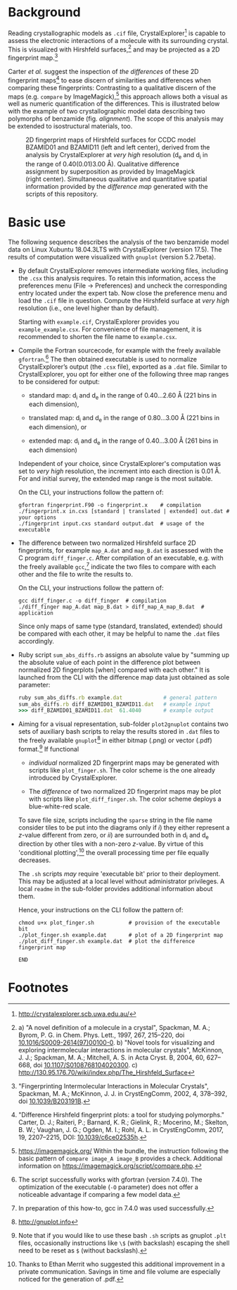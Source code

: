 
# name:    README.org
# author:  Norwid Behrnd
# license: GPLv2
# edit:    2019-12-16 (YYYY-MM-DD)

#+OPTIONS: toc:nil

#+LATEX_CLASS:    koma-article  
#+LATEX_HEADER:   \usepackage[a4paper]{geometry}
#+LATEX_HEADER:   \usepackage{libertine, microtype, graphicx, float}
#+LATEX_HEADER:   \usepackage[USenglish]{babel}
#+LATEX_HEADER:   \usepackage[scaled=0.9]{inconsolata}
#+LATEX_HEADER:   \usepackage[libertine]{newtxmath}

#+LATEX_HEADER:   \setkomafont{captionlabel}{\sffamily\bfseries}
#+LATEX_HEADER:   \setcapindent{0em}  \setkomafont{caption}{\small}


* Background

  Reading crystallographic models as =.cif= file,
  CrystalExplorer[fn:1] is capable to assess the electronic
  interactions of a molecule with its surrounding crystal.  This is
  visualized with Hirshfeld surfaces,[fn:2] and may be projected as a
  2D fingerprint map.[fn:3]

  Carter /et al./ suggest the inspection of /the differences/ of these
  2D fingerprint maps[fn:4] to ease discern of similarities and
  differences when comparing these fingerprints: Contrasting to a
  qualitative discern of the maps (e.g. =compare= by
  ImageMagick),[fn:5] this approach allows both a visual as well as
  numeric quantification of the differences.  This is illustrated
  below with the example of two crystallographic model data describing
  two polymorphs of benzamide (fig. [[alignment]]).  The scope of this
  analysis may be extended to isostructural materials, too.
  #+NAME:    alignment
  #+CAPTION: 2D fingerprint maps of Hirshfeld surfaces for CCDC model BZAMID01 and BZAMID11 (left and left center), derived from the analysis by CrystalExplorer at /very high/ resolution (d_e and d_i in the range of 0.40(0.01)3.00 \AA).  Qualitative difference assignment by superposition as provided by ImageMagick (right center).  Simultaneous qualitative and quantitative spatial information provided by the /difference map/ generated with the scripts of this repository.
  #+ATTR_LATEX: :width 15cm
  #+ATTR_HTML:  :width 75%
  [[./doc_support/alignment_normal.png]]


* Basic use

  The following sequence describes the analysis of the two benzamide
  model data on Linux Xubuntu 18.04.3LTS with CrystalExplorer
  (version 17.5).  The results of computation were visualized with
  =gnuplot= (version 5.2.7beta).

  + By default CrystalExplorer removes intermediate working files,
    including the =.csx= this analysis requires.  To retain this
    information, access the preferences menu (File -> Preferences) and
    uncheck the corresponding entry located under the expert tab. Now
    close the preference menu and load the =.cif= file in question.
    Compute the Hirshfeld surface at /very high/ resolution (i.e., one
    level higher than by default).

    Starting with =example.cif=, CrystalExplorer provides you
    =example_example.csx=.  For convenience of file management, it is
    recommended to shorten the file name to =example.csx=.

  + Compile the Fortran sourcecode, for example with the freely
    available =gfortran=.[fn:6] The then obtained executable is used
    to normalize CrystalExplorer’s output (the =.csx= file), exported
    as a =.dat= file. Similar to CrystalExplorer, you opt for either
    one of the following three map ranges to be considered for output:
    + standard map: d_i and d_e in the range of 0.40...2.60 \AA
      (221 bins in each dimension),

    + translated map: d_i and d_e in the range of 0.80...3.00 \AA
      (221 bins in each dimension), or

    + extended map: d_i and d_e in the range of 0.40...3.00 \AA
      (261 bins in each dimension)
    Independent of your choice, since CrystalExplorer's computation
    was set to /very high/ resolution, the increment into each
    direction is 0.01 \AA. For and initial survey, the extended map
    range is the most suitable.

    On the CLI, your instructions follow the pattern of:
    #+BEGIN_SRC shell
      gfortran fingerprint.F90 -o fingerprint.x    # compilation
      ./fingerprint.x in.cxs [standard | translated | extended] out.dat # your options
      ./fingerprint input.cxs standard output.dat  # usage of the executable
    #+END_SRC

  + The difference between two normalized Hirshfeld surface 2D
    fingerprints, for example =map_A.dat= and =map_B.dat= is assessed
    with the C program =diff_finger.c=.  After compilation of an
    executable, e.g. with the freely available =gcc=,[fn:7] indicate
    the two files to compare with each other and the file to write the
    results to.

    On the CLI, your instructions follow the pattern of:
    #+BEGIN_SRC shell
      gcc diff_finger.c -o diff_finger  # compilation
      ./diff_finger map_A.dat map_B.dat > diff_map_A_map_B.dat  # application
    #+END_SRC
    Since only maps of same type (standard, translated, extended)
    should be compared with each other, it may be helpful to name the
    =.dat= files accordingly.

  + Ruby script =sum_abs_diffs.rb= assigns an absolute value by
    "summing up the absolute value of each point in the difference
    plot between normalized 2D fingerplots [when] compared with each
    other."  It is launched from the CLI with the difference map data
    just obtained as sole parameter:
    #+BEGIN_SRC ruby
      ruby sum_abs_diffs.rb example.dat             # general pattern
      sum_abs_diffs.rb diff_BZAMID01_BZAMID11.dat   # example input
      >>> diff_BZAMID01_BZAMID11.dat  61.4040       # example output
    #+END_SRC

  + Aiming for a visual representation, sub-folder =plot2gnuplot=
    contains two sets of auxiliary bash scripts to relay the results
    stored in =.dat= files to the freely available =gnuplot=[fn:10] in
    either bitmap (.png) or vector (.pdf) format.[fn:9] If functional
    + /individual/ normalized 2D fingerprint maps may be generated
      with scripts like =plot_finger.sh=.  The color scheme is the one
      already introduced by CrystalExplorer.

    + The /difference/ of two normalized 2D fingerprint maps may be
      plot with scripts like =plot_diff_finger.sh=.  The color scheme
      deploys a blue-white-red scale.

    To save file size, scripts including the =sparse= string in the
    file name consider tiles to be put into the diagrams only if /i/)
    they either represent a /z/-value different from zero, or /ii/)
    are surrounded both in d_i and d_e direction by other tiles with a
    non-zero /z/-value.  By virtue of this 'conditional
    plotting',[fn:8] the overall processing time per file equally
    decreases.

    The =.sh= scripts /may/ require 'executable bit' prior to their
    deployment.  This may be adjusted at a local level without
    administrator privileges.  A local =readme= in the sub-folder
    provides additional information about them.

    Hence, your instructions on the CLI follow the pattern of:
    #+BEGIN_SRC shell
      chmod u+x plot_finger.sh           # provision of the executable bit
      ./plot_finger.sh example.dat       # plot of a 2D fingerprint map
      ./plot_diff_finger.sh example.dat  # plot the difference fingerprint map
    #+END_SRC

    =END=
* Footnotes

[fn:10] http://gnuplot.info

[fn:9] Note that if you would like to use these bash =.sh= scripts as
gnuplot =.plt= files, occasionally instructions like =\$= (with
backslash) escaping the shell need to be reset as =$= (without
backslash).

[fn:8] Thanks to Ethan Merrit who suggested this additional
improvement in a private communication.  Savings in time and file
volume are especially noticed for the generation of .pdf.

[fn:7] In preparation of this how-to, gcc in 7.4.0 was used
successfully.

[fn:6] The script successfully works with gfortran (version 7.4.0).
The optimization of the executable (=-O= parameter) does not offer a
noticeable advantage if comparing a few model data.

[fn:5] https://imagemagick.org/ Within the bundle, the instruction
following the basic pattern of =compare image_A image_B= provides a
check.  Additional information on
https://imagemagick.org/script/compare.php.

[fn:4] "Difference Hirshfeld fingerprint plots: a tool for studying
polymorphs." Carter, D. J.; Raiteri, P.; Barnard, K. R.; Gielink, R.;
Mocerino, M.; Skelton, B. W.; Vaughan, J. G.; Ogden, M. I.; Rohl,
A. L. in CrystEngComm, 2017, 19, 2207--2215, DOI: [[https://pubs.rsc.org/en/content/articlelanding/2017/ce/c6ce02535h#!divAbstract][10.1039/c6ce02535h]].


[fn:3] "Fingerprinting Intermolecular Interactions in Molecular
Crystals", Spackman, M. A.; McKinnon, J. J. in CrystEngComm, 2002, 4,
378--392, doi [[https://pubs.rsc.org/en/content/articlelanding/2002/ce/b203191b#!divAbstract][10.1039/B203191B]].

[fn:2]  a) "A novel definition of a molecule in a crystal", Spackman,
M. A.; Byrom, P. G. in Chem. Phys. Lett., 1997, 267, 215--220, doi
[[https://www.sciencedirect.com/science/article/pii/S0009261497001000?via%3Dihub][10.1016/S0009-2614(97)00100-0]]. b) "Novel tools for visualizing and
exploring intermolecular interactions in molecular crystals",
McKinnon, J. J.; Spackman, M. A.; Mitchell, A. S. in Acta Cryst. B,
2004, 60, 627-- 668, doi [[http://scripts.iucr.org/cgi-bin/paper?S0108768104020300][10.1107/S0108768104020300]]. c)
http://130.95.176.70/wiki/index.php/The_Hirshfeld_Surface

[fn:1] http://crystalexplorer.scb.uwa.edu.au/

# END
